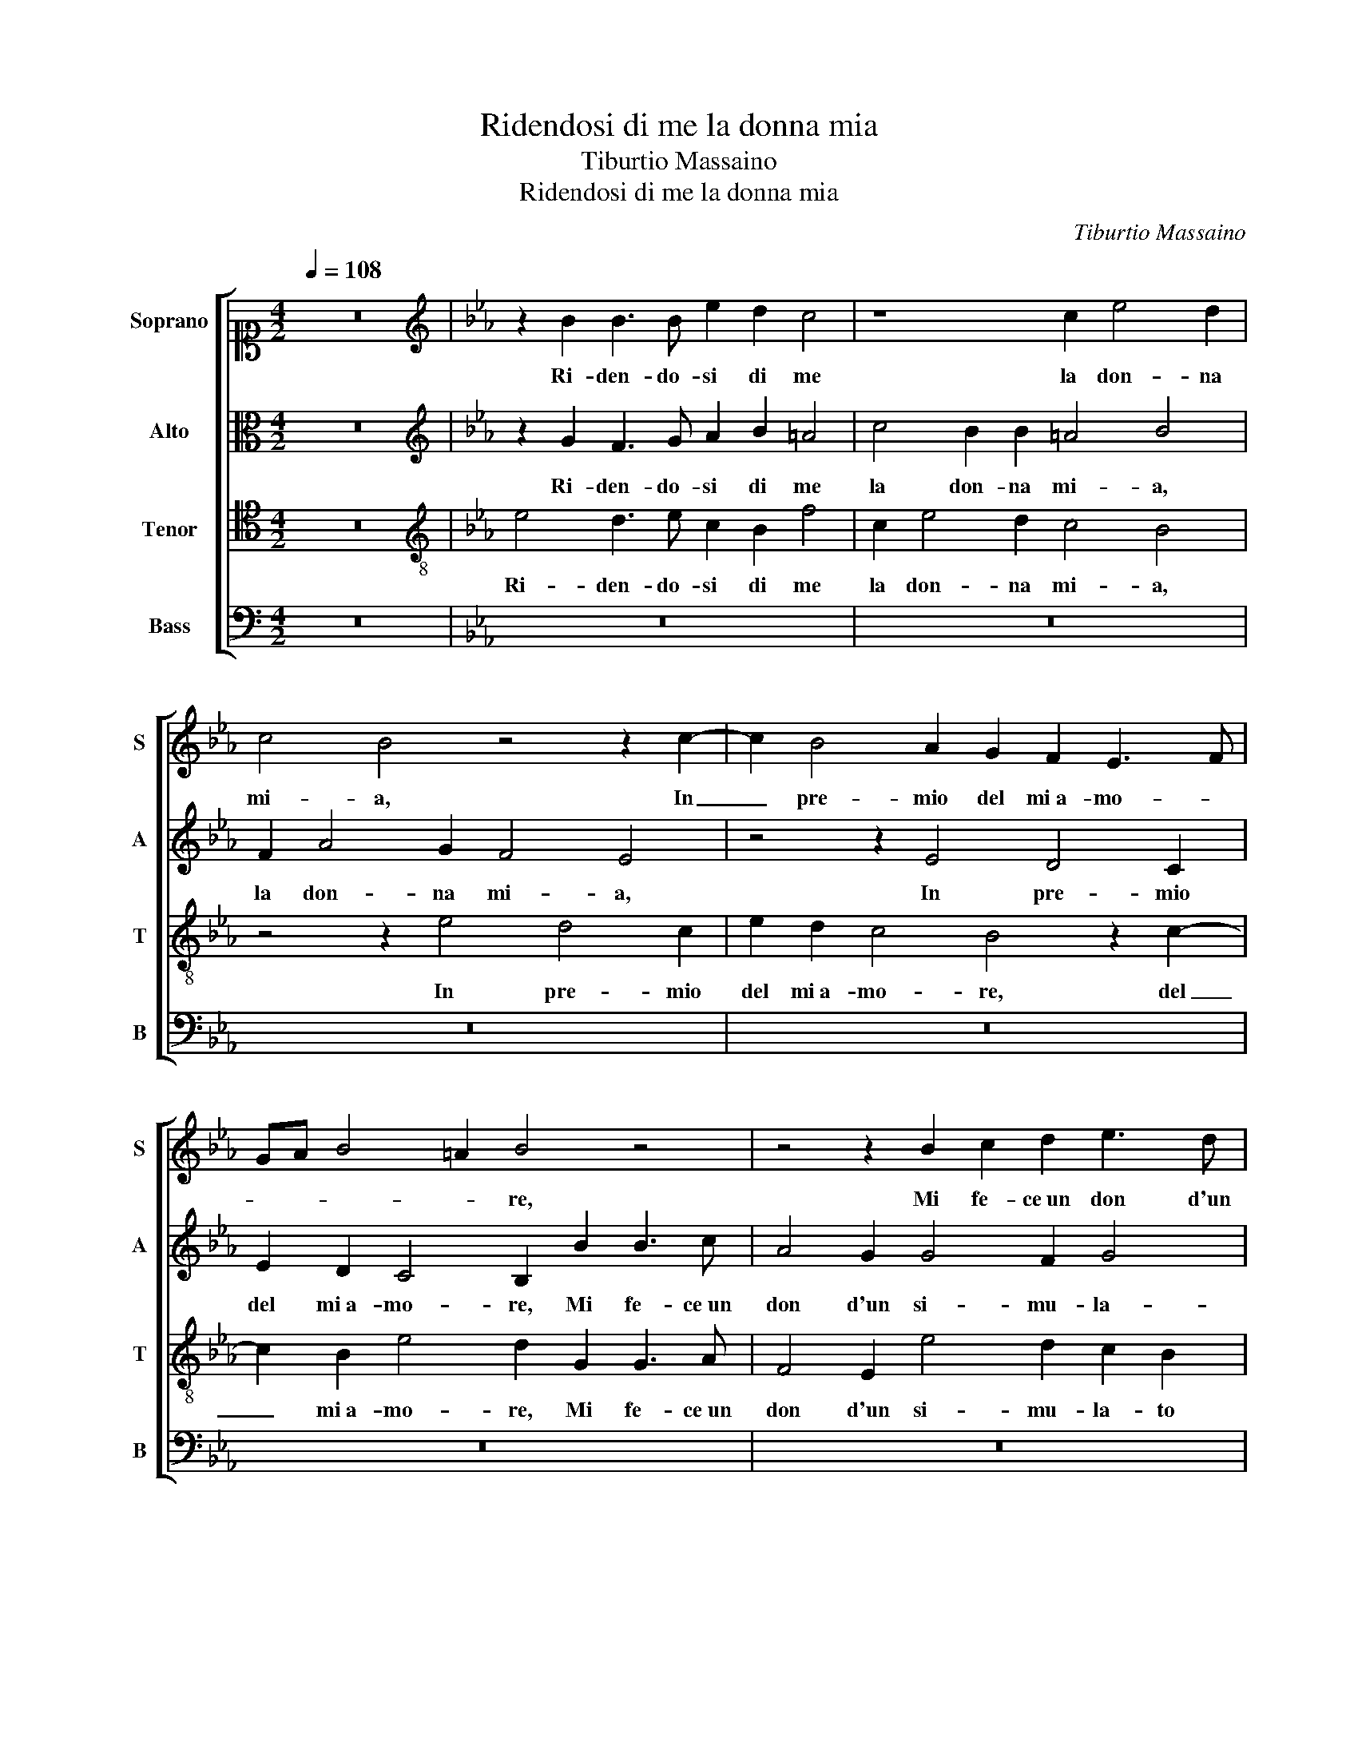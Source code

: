 X:1
T:Ridendosi di me la donna mia
T:Tiburtio Massaino
T:Ridendosi di me la donna mia
C:Tiburtio Massaino
%%score [ 1 2 3 4 ]
L:1/8
Q:1/4=108
M:4/2
K:C
V:1 alto1 nm="Soprano" snm="S"
V:2 alto nm="Alto" snm="A"
V:3 tenor nm="Tenor" snm="T"
V:4 bass nm="Bass" snm="B"
V:1
 z16 |[K:Eb][K:treble] z2 B2 B3 B e2 d2 c4 | z8 c2 e4 d2 | c4 B4 z4 z2 c2- | c2 B4 A2 G2 F2 E3 F | %5
w: |Ri- den- do- si di me|la don- na|mi- a, In|_ pre- mio del mi a- mo- *|
 GA B4 =A2 B4 z4 | z4 z2 B2 c2 d2 e3 d | c2 B2 c4 d2 e3 d/c/ d2 | e8 z4 z2 B2 | f4 d2 g3 fed c4 | %10
w: * * * * re,|Mi fe- ce un don d'un|si- mu- la- to co- * * *|re, Spe-|rai un tem- * * * *|
 B4 z4 z4 B4- | B2 G2 G4 G2 G2 c4 | F4 z2 F2 G3 A B2 B2 | c3 c B2 G2 cBcdec e2- | %14
w: po et|_ fu va- no il pen- sie-|ro, Che co- no- scen- do|la mia pu- ra fe- * * * * * *|
 ed c3 B B4 A2 B4 | z4 z2 d2 e2 B2 c2 B2 | z2 f4 d2 d4 g3 f | e6 dc B2 d4 B2 | B4 e3 d c4 B4 | %19
w: * * * * * * de,|Mi des- se in cam- bio|il suo cor vi- vo e|ve- * * ro, il suo|cor vi- vo e ve- ro,|
 z4 B4 A2 G2 B4 | =A4 B3 B c2 B2 B4 | B4 z2 c2 B2 B2 edcB | c8 c8 | z4 G4 B4 B4 | %24
w: Et que- sto sol|mi te- ne un tem- po in vi-|ta, un tem- po in vi- * * *|* ta,|Hor ch'ell' al-|
 c3 c B3 cdB e4 d2 | c4 d4 z8 | z8 z4 z2 B2 | B3 B e4 d2 e4 f2 | g4 g4 z4 =B4- | B4 =B4 B8 | %30
w: tro v'il pied' _ _ _ _ ha|vol- to,|E ad|al- tre im- pres' il ciel mi|chia- ma, Que-|* sto cor|
 c6 B2 c2 d2 e4 | d16 | z8 z4 z2 e2 | d3 B c2 d2 e4 d4 | z8 z2 B2 B2 B2 | A2 G2 B4 z4 f2 fe | %36
w: ar- * * * *|do|e'l|mio ri- tor- mi vo- glio,|E del su'in-|de- gn'a- mor lie- to _|
 dc B2 =A2 B3 A/G/ A2 B2 EF | GA B3 B G2 B4 B4 | z4 f2 fedc B2 =A2 B2- | B2 =AG A4 B8 | %40
w: _ _ _ mi scio- * * * glio, lie- *|* * * to mi scio- glio,|lie- to _ _ _ _ mi scio-|* * * * glio,|
 z8 z2 B2 B2 B2 | A2 G2 B4 z4 f2 fe | dc B2 =A2 B3 A/G/ A2 B2 EF | GA B3 B G2 B4 B4 | %44
w: E del su'in-|de- gn'a- mor lie- to _|_ _ _ mi scio- * * * glio, lie- *|* * * to mi scio- glio,|
 z4 f2 fedc B2 =A2 B2- | B2 =AG A4 B8 |] %46
w: lie- to _ _ _ _ mi scio-|* * * * glio.|
V:2
 z16 |[K:Eb][K:treble] z2 G2 F3 G A2 B2 =A4 | c4 B2 B2 =A4 B4 | F2 A4 G2 F4 E4 | z4 z2 E4 D4 C2 | %5
w: |Ri- den- do- si di me|la don- na mi- a,|la don- na mi- a,|In pre- mio|
 E2 D2 C4 B,2 B2 B3 c | A4 G2 G4 F2 G4 | =A2 B3 A/G/ A2 B4 F2 B2- | B2 G2 c3 BAG A4 G2 | %9
w: del mi a- mo- re, Mi fe- ce un|don d'un si- mu- la-|to co- * * * re, Spe- rai|_ un tem- * * * * po,|
 z2 F2 GFED E6 DC | E4 C2 D4 B,2 z4 | z2 C4 D2 EDEFGF E2 | D3 E F2 D2 E4 D2 G2 | %13
w: Spe- rai _ _ _ _ _ _|_ un tem- po|et fu va- * * * * * *|no il _ _ pen- sie- ro, Che|
 E3 F G2 E2 A3 A G2 G2 | F4 G4 z8 | z2 G2 B2 B2 B4 E2 G2 | A2 c2 B4 F2 B3 B G2 | %17
w: co- no- scen- do la mia pu- ra|fe- de,|Mi des- se in cam- bio, Mi|des- se in cam- bio il suo cor|
 AG G4 F2 G2 B4 B2 | G4 c3 B A4 G4 | z4 z2 G,2 A,2 C2 B,4 | z4 D4 E2 G2 F2 D2- | D2 E4 F2 G6 A2 | %22
w: vi- vo e ve- * ro, il suo|cor vi- vo e ve- ro,|Et que- sto sol,|Et que- sto sol mi|_ te- ne un tem- po in|
 G4 G4 z8 | z4 z2 B2 F2 F2 G4 | A4 G4 F2 EFGA B2- | B2 =A2 B4 z2 G2 G2 A2 | B2 G2 A4 G2 c4 B2 | %27
w: vi- ta,|Hor ch'ell' al- tro|v'il pied' ha vol- * * * *|* * to, E ad al- tre im-|pres' il ciel mi chia- ma,|
 z2 G2 G2 A2 B2 G2 A4 | G2 c4 B2 z8 | z8 G8- | G4 G4 G8 | B16 | B8 z4 z2 B2 | B3 G A2 B2 E4 B2 G2 | %34
w: E ad al- tre im- pres' il ciel|mi chia- ma,|Que-|* sto cor|ar-|do e'l|mio ri- tor- mi vo- glio, ri-|
 F2 E2 F4 G4 z4 | z2 E2 G2 B2 A2 G2 B4 | z8 z4 B2 BA | GF E2 D2 E3 D/C/ D2 E2 E2 | %38
w: tor- mi vo- glio,|E del su'in- de- gn'a- mor|lie- to _|_ _ _ mi scio- * * * glio, lie-|
 EFGA B2 B,CDE F3 F D2 | F8 F4 z2 G2 | F2 E2 F4 G4 z4 | z2 E2 G2 B2 A2 G2 B4 | z8 z4 B2 BA | %43
w: to, _ _ _ _ lie- * * * * to mi|scio- glio, lie-|to mi scio- glio,|E del su'in- de- gn'a- mor|lie- to _|
 GF E2 D2 E3 D/C/ D2 E2 E2 | EFGA B2 B,CDE F3 F D2 | F8 F8 |] %46
w: _ _ _ mi scio- * * * glio, lie-|to, _ _ _ _ lie- * * * * to mi|scio- glio.|
V:3
 z16 |[K:Eb][K:treble-8] e4 d3 e c2 B2 f4 | c2 e4 d2 c4 B4 | z4 z2 e4 d4 c2 | e2 d2 c4 B4 z2 c2- | %5
w: |Ri- den- do- si di me|la don- na mi- a,|In pre- mio|del mi a- mo- re, del|
 c2 B2 e4 d2 G2 G3 A | F4 E2 e4 d2 c2 B2 | f8 B4 z2 f2 | gfed e6 dc e4 | c2 d4 B2 z8 | %10
w: _ mi a- mo- re, Mi fe- ce un|don d'un si- mu- la- to|co- re, Spe-|rai _ _ _ _ _ _ _|un tem- po|
 z2 e4 f2 gfeded g2- | g2 e4 dc BG B3 =A A2 | B8 z4 z2 e2 | c3 d e2 e2 f3 f e2 c2 | %14
w: et fu va- * * * * * *|* no il _ _ _ pen- sie- * *|ro, Che|co- no- scen- do la mia pu- ra|
 c3 d e2 d2 c4 d2 g2 | f2 e2 f4 g4 z4 | z4 z2 d4 B2 B4 | e3 d c2 d2 e2 d2 d2 cd | e4 c4 z4 z2 d2 | %19
w: fe- * * * * de, Mi|des- se in cam- bio,|il suo cor|vi- * * vo e ve- * * * *|* ro, Et|
 e2 g2 f2 d2 c2 e2 d3 e | f4 f4 z2 e2 d3 c | B2 G2 c4 d2 e3 B f2- | f2 e2 e2 de f4 c4 | %23
w: que- sto sol mi te- ne un tem- po in|vi- ta, Et que- sto|sol mi te- ne un tem- po in vi-|* * * * * * ta,|
 z4 e4 d4 e4 | ABcd e4 d2 c4 B2 | f4 B2 d2 d3 d e4 | d2 e4 f2 g4 g2 e2 | d2 e2 c4 g2 g4 f2 | %28
w: Hor ch'ell' al-|tro _ _ _ _ v'il pied' ha|vol- to, E ad al- tre im- pres'|il ciel mi chia- ma, E ad|al- tre im- pres' il ciel mi|
 edcdef g4 !fermata!g2 z4 | z16 | e12 e4 | f8 g4 f4 | z2 e2 d3 e f2 f2 g4 | f2 d2 c2 B2 c4 d4 | %34
w: chia- * * * * * * ma,||Que- sto|cor ar- do|e'l mio ri- tor- mi vo-|glio, ri- tor- mi vo- glio,|
 z8 z2 e2 e2 d2 | c2 c2 B4 z4 z2 B2 | Bcde f2 g2 f4 B4 | z2 g2 f2 e2 f4 g4- | g4 z4 z2 d2 c2 B2 | %39
w: E del su'in-|de- gn'a- mor lie-|to _ _ _ _ mi scio- glio,|lie- to mi scio- glio,|_ lie- to mi|
 c8 d8 | z8 z2 e2 e2 d2 | c2 c2 B4 z4 z2 B2 | Bcde f2 g2 f4 B4 | z2 g2 f2 e2 f4 g4- | %44
w: scio- glio,|E del su'in-|de- gn'a- mor lie-|to _ _ _ _ mi scio- glio,|lie- to mi scio- glio,|
 g4 z4 z2 d2 c2 B2 | c8 d8 |] %46
w: _ lie- to mi|scio- glio.|
V:4
 z16 |[K:Eb] z16 | z16 | z16 | z16 | z16 | z16 | z8 z2 E,2 B,4 | G,2 C3 B,A,G, F,4 E,4 | %9
w: |||||||Spe- rai|un tem- * * * * po,|
 F,2 B,4 G,2 C3 B,A,G, A,2- | A,2 G,2 z4 G,6 E,2 | E,4 C,2 B,,2 E,3 D, C,4 | %12
w: Spe- rai un tem- * * * *|* po et fu|va- no il pen- sie- * *|
 B,,4 B,,4 E,3 F, G,2 E,2 | A,3 A, G,2 C2 F,G,A,B, C3 B, | A,4 G,4 z4 G,4 | %15
w: ro, Che co- no- scen- do|la mia pu- ra fe- * * * * *|* de, Mi|
 A,2 C2 B,4 E,2 G,2 A,2 E,2 | F,4 B,,2 B,4 G,2 G,4 | C3 B, A,4 G,8 | z8 z4 z2 B,2 | %19
w: des- se in cam- bio, Mi des- se in|cam- bio, il suo cor|vi- vo e ve- ro,|Et|
 A,2 G,2 B,4 z8 | z4 B,4 A,2 G,2 B,4 | G,4 A,4 G,2 E,4 F,2 | C8 F,8 | z16 | z16 | %25
w: que- sto sol,|Et que- sto sol|mi te- ne un tem- po in|vi- ta,|||
 z4 z2 B,2 B,3 B, C4 | B,2 C4 D2 E4 E4 | z8 B,2 C4 D2 | E4 E4 z4 G,4- | G,4 G,4 G,8 | C16 | B,16 | %32
w: E ad al- tre im- pres'|il ciel mi chia- ma,|il ciel mi|chia- ma, Que-|* sto cor|ar-|do|
 z2 E,2 B,3 G, A,2 B,2 E,4 | B,4 z4 z4 B,4 | A,2 G,2 F,2 F,2 E,4 z4 | z2 E,2 E,2 D,2 C,2 C,2 B,,4 | %36
w: e'l mio ri- tor- mi vo-|glio, E|del su'in- de- gn'a- mor,|E del su'in- de- gn'a- mor|
 z8 z4 z2 E,2 | E,F,G,A, B,2 C2 B,4 E,4 | z4 z2 B,,2 B,,C,D,E, F,2 G,2 | F,8 B,,4 B,4 | %40
w: lie-|to _ _ _ _ mi scio- glio,|lie- to _ _ _ _ mi|scio- glio, E|
 A,2 G,2 F,2 F,2 E,4 z4 | z2 E,2 E,2 D,2 C,2 C,2 B,,4 | z8 z4 z2 E,2 | E,F,G,A, B,2 C2 B,4 E,4 | %44
w: del su'in- de- gn'a- mor,|E del su'in- de- gn'a- mor|lie-|to _ _ _ _ mi scio- glio,|
 z4 z2 B,,2 B,,C,D,E, F,2 G,2 | F,8 B,,8 |] %46
w: lie- to _ _ _ _ mi|scio- glio.|

